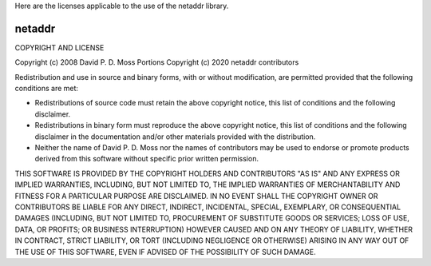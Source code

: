 Here are the licenses applicable to the use of the netaddr library.

-------
netaddr
-------

COPYRIGHT AND LICENSE

Copyright (c) 2008 David P. D. Moss
Portions Copyright (c) 2020 netaddr contributors

Redistribution and use in source and binary forms, with or without
modification, are permitted provided that the following conditions are
met:

* Redistributions of source code must retain the above copyright
  notice, this list of conditions and the following disclaimer.

* Redistributions in binary form must reproduce the above copyright 
  notice, this list of conditions and the following disclaimer in the
  documentation and/or other materials provided with the distribution.

* Neither the name of David P. D. Moss nor the names of contributors
  may be used to endorse or promote products derived from this
  software without specific prior written permission.

THIS SOFTWARE IS PROVIDED BY THE COPYRIGHT HOLDERS AND CONTRIBUTORS
"AS IS" AND ANY EXPRESS OR IMPLIED WARRANTIES, INCLUDING, BUT NOT
LIMITED TO, THE IMPLIED WARRANTIES OF MERCHANTABILITY AND FITNESS FOR
A PARTICULAR PURPOSE ARE DISCLAIMED. IN NO EVENT SHALL THE COPYRIGHT
OWNER OR CONTRIBUTORS BE LIABLE FOR ANY DIRECT, INDIRECT, INCIDENTAL,
SPECIAL, EXEMPLARY, OR CONSEQUENTIAL DAMAGES (INCLUDING, BUT NOT
LIMITED TO, PROCUREMENT OF SUBSTITUTE GOODS OR SERVICES; LOSS OF USE,
DATA, OR PROFITS; OR BUSINESS INTERRUPTION) HOWEVER CAUSED AND ON ANY
THEORY OF LIABILITY, WHETHER IN CONTRACT, STRICT LIABILITY, OR TORT
(INCLUDING NEGLIGENCE OR OTHERWISE) ARISING IN ANY WAY OUT OF THE USE
OF THIS SOFTWARE, EVEN IF ADVISED OF THE POSSIBILITY OF SUCH DAMAGE.
